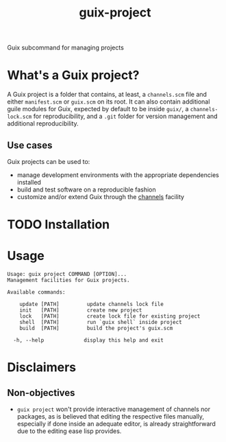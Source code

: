 #+TITLE:  guix-project

Guix subcommand for managing projects

* What's a Guix project?

A Guix project is a folder that contains, at least, a =channels.scm= file and either =manifest.scm= or =guix.scm= on its root. It can also contain additional guile modules for Guix, expected by default to be inside =guix/=, a =channels-lock.scm= for reproducibility, and a =.git= folder for version management and additional reproducibility.

** Use cases

Guix projects can be used to:

- manage development environments with the appropriate dependencies installed
- build and test software on a reproducible fashion
- customize and/or extend Guix through the [[info:guix#Channels][channels]] facility

* TODO Installation

* Usage

#+begin_src shell
Usage: guix project COMMAND [OPTION]...
Management facilities for Guix projects.

Available commands:

    update [PATH]         update channels lock file
    init   [PATH]         create new project
    lock   [PATH]         create lock file for existing project
    shell  [PATH]         run `guix shell` inside project
    build  [PATH]         build the project's guix.scm

  -h, --help             display this help and exit
#+end_src

* Disclaimers

** Non-objectives

- ~guix project~ won't provide interactive management of channels nor packages, as is believed that editing the respective files manually, especially if done inside an adequate editor, is already straightforward due to the editing ease lisp provides.
